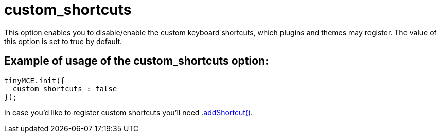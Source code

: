 :rootDir: ./../../
:partialsDir: {rootDir}partials/
= custom_shortcuts

This option enables you to disable/enable the custom keyboard shortcuts, which plugins and themes may register. The value of this option is set to true by default.

[[example-of-usage-of-the-custom_shortcuts-option]]
== Example of usage of the custom_shortcuts option:
anchor:exampleofusageofthecustom_shortcutsoption[historical anchor]

[source,js]
----
tinyMCE.init({
  custom_shortcuts : false
});
----

In case you'd like to register custom shortcuts you'll need xref:api/class_tinymce.Editor.adoc#addshortcut[.addShortcut()].
